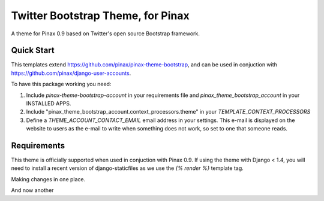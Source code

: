 Twitter Bootstrap Theme, for Pinax
==================================

A theme for Pinax 0.9 based on Twitter's open source Bootstrap framework.


Quick Start
-----------

This templates extend https://github.com/pinax/pinax-theme-bootstrap, and can be used
in conjuction with https://github.com/pinax/django-user-accounts.

To have this package working you need:

1. Include `pinax-theme-bootstrap-account` in your requirements file and 
   `pinax_theme_bootstrap_account` in your INSTALLED APPS.

2. Include "pinax_theme_bootstrap_account.context_processors.theme" in your `TEMPLATE_CONTEXT_PROCESSORS`

3. Define a `THEME_ACCOUNT_CONTACT_EMAIL` email address in your settings. This e-mail is 
   displayed on the website to users as the e-mail to write when something does not work,
   so set to one that someone reads.

Requirements
------------

This theme is officially supported when used in conjuction with Pinax 0.9.
If using the theme with Django < 1.4, you will need to install a recent
version of django-staticfiles as we use the `{% render %}` template tag.

Making changes in one place.

And now another